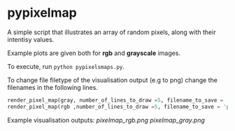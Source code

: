 * pypixelmap

A simple script that illustrates an array of random pixels, along with their intentisy values. 

Example plots are given both for *rgb* and *grayscale* images. 

To execute, run =python pypixelsmaps.py=. 

To change file filetype of the visualisation output (e.g to png) change the filenames in the following lines. 

#+begin_src python
render_pixel_map(gray, number_of_lines_to_draw =5, filename_to_save = 'pixelmap_gray.pdf')
render_pixel_map(rgb ,number_of_lines_to_draw =5, filename_to_save = 'pixelmap_rgb.pdf')
#+end_src

Example visualisation outputs:
[[pixelmap_rgb.png]]
[[pixelmap_gray.png]]
